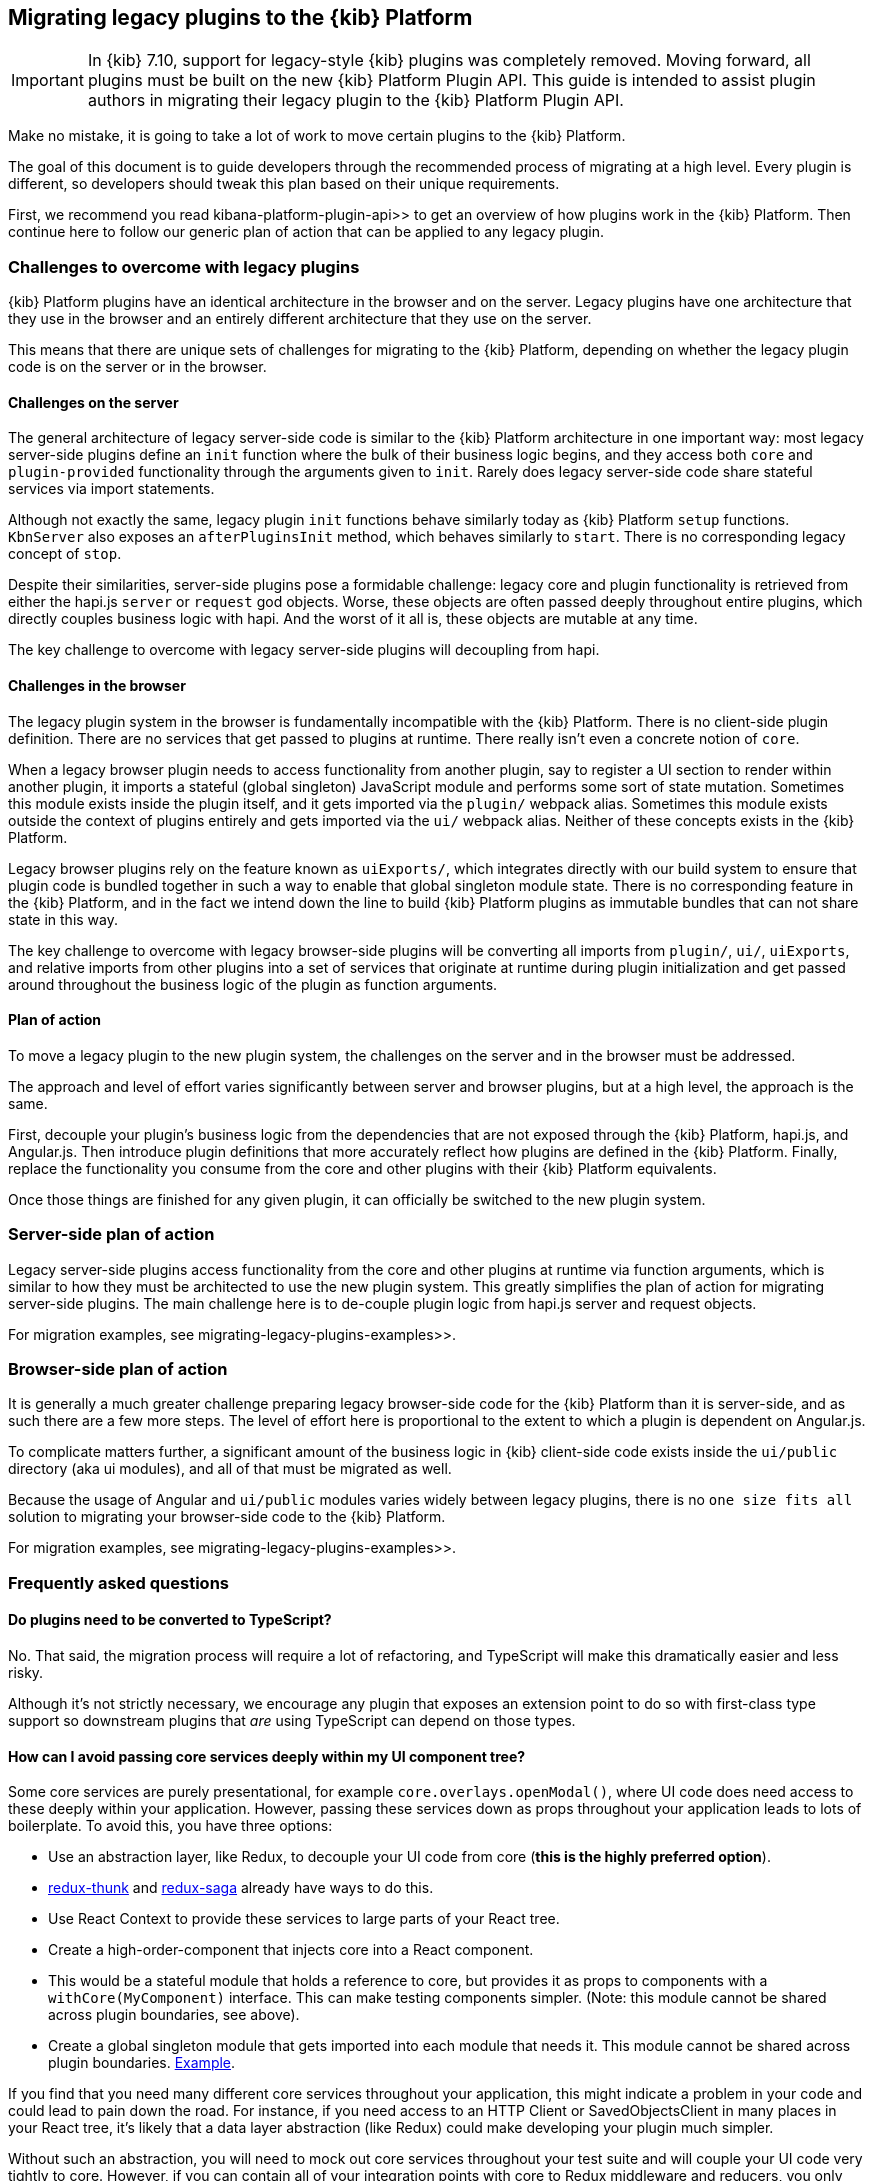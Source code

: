 [[migrating-legacy-plugins]]
== Migrating legacy plugins to the {kib} Platform

[IMPORTANT]
==============================================
In {kib} 7.10, support for legacy-style {kib} plugins was completely removed.
Moving forward, all plugins must be built on the new {kib} Platform Plugin API.
This guide is intended to assist plugin authors in migrating their legacy plugin
to the {kib} Platform Plugin API.
==============================================

Make no mistake, it is going to take a lot of work to move certain
plugins to the {kib} Platform.

The goal of this document is to guide developers through the recommended
process of migrating at a high level. Every plugin is different, so
developers should tweak this plan based on their unique requirements.

First, we recommend you read  kibana-platform-plugin-api>> to get an overview
of how plugins work in the {kib} Platform. Then continue here to follow our
generic plan of action that can be applied to any legacy plugin.

=== Challenges to overcome with legacy plugins

{kib} Platform plugins have an identical architecture in the browser and on
the server. Legacy plugins have one architecture that they use in the
browser and an entirely different architecture that they use on the
server.

This means that there are unique sets of challenges for migrating to the
{kib} Platform, depending on whether the legacy plugin code is on the
server or in the browser.

==== Challenges on the server

The general architecture of legacy server-side code is similar to
the {kib} Platform architecture in one important way: most legacy
server-side plugins define an `init` function where the bulk of their
business logic begins, and they access both `core` and
`plugin-provided` functionality through the arguments given to `init`.
Rarely does legacy server-side code share stateful services via import
statements.

Although not exactly the same, legacy plugin `init` functions behave
similarly today as {kib} Platform `setup` functions. `KbnServer` also
exposes an `afterPluginsInit` method, which behaves similarly to `start`.
There is no corresponding legacy concept of `stop`.

Despite their similarities, server-side plugins pose a formidable
challenge: legacy core and plugin functionality is retrieved from either
the hapi.js `server` or `request` god objects. Worse, these objects are
often passed deeply throughout entire plugins, which directly couples
business logic with hapi. And the worst of it all is, these objects are
mutable at any time.

The key challenge to overcome with legacy server-side plugins will
decoupling from hapi.

==== Challenges in the browser

The legacy plugin system in the browser is fundamentally incompatible
with the {kib} Platform. There is no client-side plugin definition. There
are no services that get passed to plugins at runtime. There really
isn’t even a concrete notion of `core`.

When a legacy browser plugin needs to access functionality from another
plugin, say to register a UI section to render within another plugin, it
imports a stateful (global singleton) JavaScript module and performs
some sort of state mutation. Sometimes this module exists inside the
plugin itself, and it gets imported via the `plugin/` webpack alias.
Sometimes this module exists outside the context of plugins entirely and
gets imported via the `ui/` webpack alias. Neither of these concepts
exists in the {kib} Platform.

Legacy browser plugins rely on the feature known as `uiExports/`, which
integrates directly with our build system to ensure that plugin code is
bundled together in such a way to enable that global singleton module
state. There is no corresponding feature in the {kib} Platform, and in
the fact we intend down the line to build {kib} Platform plugins as immutable
bundles that can not share state in this way.

The key challenge to overcome with legacy browser-side plugins will be
converting all imports from `plugin/`, `ui/`, `uiExports`, and relative
imports from other plugins into a set of services that originate at
runtime during plugin initialization and get passed around throughout
the business logic of the plugin as function arguments.

==== Plan of action

To move a legacy plugin to the new plugin system, the
challenges on the server and in the browser must be addressed.

The approach and level of effort varies significantly between server and
browser plugins, but at a high level, the approach is the same.

First, decouple your plugin’s business logic from the dependencies that
are not exposed through the {kib} Platform, hapi.js, and Angular.js. Then
introduce plugin definitions that more accurately reflect how plugins
are defined in the {kib} Platform. Finally, replace the functionality you
consume from the core and other plugins with their {kib} Platform equivalents.

Once those things are finished for any given plugin, it can officially
be switched to the new plugin system.

=== Server-side plan of action

Legacy server-side plugins access functionality from the core and other
plugins at runtime via function arguments, which is similar to how they
must be architected to use the new plugin system. This greatly
simplifies the plan of action for migrating server-side plugins.
The main challenge here is to de-couple plugin logic from hapi.js server and request objects.

For migration examples, see  migrating-legacy-plugins-examples>>.

=== Browser-side plan of action

It is generally a much greater challenge preparing legacy browser-side
code for the {kib} Platform than it is server-side, and as such there are
a few more steps. The level of effort here is proportional to the extent
to which a plugin is dependent on Angular.js.

To complicate matters further, a significant amount of the business
logic in {kib} client-side code exists inside the `ui/public`
directory (aka ui modules), and all of that must be migrated as well.

Because the usage of Angular and `ui/public` modules varies widely between
legacy plugins, there is no `one size fits all` solution to migrating
your browser-side code to the {kib} Platform.

For migration examples, see  migrating-legacy-plugins-examples>>.

=== Frequently asked questions

==== Do plugins need to be converted to TypeScript?

No. That said, the migration process will require a lot of refactoring,
and TypeScript will make this dramatically easier and less risky.

Although it's not strictly necessary, we encourage any plugin that exposes an extension point to do so
with first-class type support so downstream plugins that _are_ using
TypeScript can depend on those types.

==== How can I avoid passing core services deeply within my UI component tree?

Some core services are purely presentational, for example
`core.overlays.openModal()`, where UI
code does need access to these deeply within your application. However,
passing these services down as props throughout your application leads
to lots of boilerplate. To avoid this, you have three options:

* Use an abstraction layer, like Redux, to decouple your UI code from
core (*this is the highly preferred option*).
* https://github.com/reduxjs/redux-thunk#injecting-a-custom-argument[redux-thunk]
and
https://redux-saga.js.org/docs/api/#createsagamiddlewareoptions[redux-saga]
already have ways to do this.
* Use React Context to provide these services to large parts of your
React tree.
* Create a high-order-component that injects core into a React
component.
* This would be a stateful module that holds a reference to core, but
provides it as props to components with a `withCore(MyComponent)`
interface. This can make testing components simpler. (Note: this module
cannot be shared across plugin boundaries, see above).
* Create a global singleton module that gets imported into each module
that needs it. This module cannot be shared across plugin
boundaries.
https://gist.github.com/epixa/06c8eeabd99da3c7545ab295e49acdc3[Example].

If you find that you need many different core services throughout your
application, this might indicate a problem in your code and could lead to pain down the
road. For instance, if you need access to an HTTP Client or
SavedObjectsClient in many places in your React tree, it’s likely that a
data layer abstraction (like Redux) could make developing your plugin
much simpler.

Without such an abstraction, you will need to mock out core services
throughout your test suite and will couple your UI code very tightly to
core. However, if you can contain all of your integration points with
core to Redux middleware and reducers, you only need to mock core
services once and benefit from being able to change those integrations
with core in one place rather than many. This will become incredibly
handy when core APIs have breaking changes.

==== How is the 'common' code shared on both the client and the server?

There is no formal notion of `common` code that can safely be imported
from either client-side or server-side code. However, if a plugin author
wishes to maintain a set of code in their plugin in a single place and
then expose it to both server-side and client-side code, they can do so
by exporting the index files for both the `server` and `public`
directories.

Plugins _should not_ ever import code from deeply inside another plugin
(e.g. `my_plugin/public/components`) or from other top-level directories
(e.g. `my_plugin/common/constants`) as these are not checked for breaking
changes and are considered unstable and subject to change at any time.
You can have other top-level directories like `my_plugin/common`, but
our tooling will not treat these as a stable API, and linter rules will
prevent importing from these directories _from outside the plugin_.

The benefit of this approach is that the details of where code lives and
whether it is accessible in multiple runtimes is an implementation
detail of the plugin itself. A plugin consumer that is writing
client-side code only ever needs to concern themselves with the
client-side contracts being exposed, and the same can be said for
server-side contracts on the server.

A plugin author, who decides some set of code should diverge from having
a single `common` definition, can now safely change the implementation
details without impacting downstream consumers.

==== How do I find {kib} Platform services?

Most of the utilities you used to build legacy plugins are available
in the {kib} Platform or {kib} Platform plugins. To help you find the new
home for new services, use the tables below to find where the {kib}
Platform equivalent lives.

===== Client-side
====== Core services

In client code, `core` can be imported in legacy plugins via the
`ui/new_platform` module.

[[client-side-core-migration-table]]
[width="100%",cols="15%,85%",options="header",]
|===
|Legacy Platform |{kib} Platform
|`chrome.addBasePath`
|{kib-repo}/tree/{branch}/docs/development/core/public/kibana-plugin-core-public.ibasepath.md[`core.http.basePath.prepend`]

|`chrome.breadcrumbs.set`
|{kib-repo}/tree/{branch}/docs/development/core/public/kibana-plugin-core-public.chromestart.setbreadcrumbs.md[`core.chrome.setBreadcrumbs`]

|`chrome.getUiSettingsClient`
|{kib-repo}/tree/{branch}/docs/development/core/public/kibana-plugin-core-public.corestart.uisettings.md[`core.uiSettings`]

|`chrome.helpExtension.set`
|{kib-repo}/tree/{branch}/docs/development/core/public/kibana-plugin-core-public.chromestart.sethelpextension.md[`core.chrome.setHelpExtension`]

|`chrome.setVisible`
|{kib-repo}/tree/{branch}/docs/development/core/public/kibana-plugin-core-public.chromestart.setisvisible.md[`core.chrome.setIsVisible`]

|`chrome.getInjected`
| Request Data with your plugin REST HTTP API.

|`chrome.setRootTemplate` / `chrome.setRootController`
|Use application mounting via {kib-repo}/tree/{branch}/docs/development/core/public/kibana-plugin-core-public.applicationsetup.register.md[`core.application.register`]

|`chrome.navLinks.update`
|{kib-repo}/tree/{branch}/docs/development/core/public/kibana-plugin-core-public.app.updater_.md[`core.appbase.updater`]. Use the `updater$` property when registering your application via
`core.application.register`

|`import { recentlyAccessed } from 'ui/persisted_log'`
|{kib-repo}blob/{branch}/docs/development/core/public/kibana-plugin-core-public.chromerecentlyaccessed.md[`core.chrome.recentlyAccessed`]

|`ui/capabilities`
|{kib-repo}blob/{branch}/docs/development/core/public/kibana-plugin-core-public.capabilities.md[`core.application.capabilities`]

|`ui/documentation_links`
|{kib-repo}blob/{branch}/docs/development/core/public/kibana-plugin-core-public.doclinksstart.md[`core.docLinks`]

|`ui/kfetch`
|{kib-repo}blob/{branch}/docs/development/core/public/kibana-plugin-core-public.httpsetup.md[`core.http`]

|`ui/notify`
|{kib-repo}blob/{branch}/docs/development/core/public/kibana-plugin-core-public.notificationsstart.md[`core.notifications`]
and
{kib-repo}blob/{branch}/docs/development/core/public/kibana-plugin-core-public.overlaystart.md[`core.overlays`]. Toast messages are in `notifications`, banners are in `overlays`.

|`ui/routes`
|There is no global routing mechanism. Each app
{kib-repo}blob/{branch}/rfcs/text/0004_application_service_mounting.md#complete-example[configures
its own routing].

|`ui/saved_objects`
|{kib-repo}blob/{branch}/docs/development/core/public/kibana-plugin-core-public.savedobjectsstart.md[`core.savedObjects`]

|`ui/doc_title`
|{kib-repo}blob/{branch}/docs/development/core/public/kibana-plugin-core-public.chromedoctitle.md[`core.chrome.docTitle`]

|`uiExports/injectedVars` / `chrome.getInjected`
| configuration-service, Configuration service>>. Can only be used to expose configuration properties
|===

_See also:
{kib-repo}blob/{branch}/docs/development/core/public/kibana-plugin-core-public.corestart.md[Public’s
CoreStart API Docs]_

====== Plugins for shared application services

In client code, we have a series of plugins that house shared
application services, which are not technically part of `core`, but are
often used in {kib} plugins.

This table maps some of the most commonly used legacy items to their {kib}
Platform locations. For the API provided by {kib} Plugins see  plugin-list, the plugin list>>.

[width="100%",cols="15,85",options="header"]
|===
|Legacy Platform |{kib} Platform
|`import 'ui/apply_filters'` |N/A. Replaced by triggering an
{kib-repo}blob/{branch}/docs/development/plugins/data/public/kibana-plugin-plugins-data-public.action_global_apply_filter.md[APPLY_FILTER_TRIGGER trigger]. Directive is deprecated.

|`import 'ui/filter_bar'`
|`import { FilterBar } from 'plugins/data/public'`. Directive is deprecated.

|`import 'ui/query_bar'`
|`import { QueryStringInput } from 'plugins/data/public'` {kib-repo}blob/{branch}/docs/development/plugins/data/public/kibana-plugin-plugins-data-public.querystringinput.md[QueryStringInput]. Directives are deprecated.

|`import 'ui/search_bar'`
|`import { SearchBar } from 'plugins/data/public'` {kib-repo}blob/{branch}/docs/development/plugins/data/public/kibana-plugin-plugins-data-public.datapublicpluginstartui.searchbar.md[SearchBar]. Directive is deprecated.

|`import 'ui/kbn_top_nav'`
|`import { TopNavMenu } from 'plugins/navigation/public'`. Directive was removed.

|`ui/saved_objects/saved_object_finder`
|`import { SavedObjectFinder } from 'plugins/saved_objects/public'`

|`core_plugins/interpreter`
|{kib-repo}blob/{branch}/docs/development/plugins/expressions/public/kibana-plugin-plugins-expressions-public.md[`plugins.data.expressions`]

|`ui/courier`
|{kib-repo}blob/{branch}/docs/development/plugins/data/public/kibana-plugin-plugins-data-public.datapublicpluginsetup.search.md[`plugins.data.search`]

|`ui/agg_types`
|{kib-repo}blob/{branch}/docs/development/plugins/data/public/kibana-plugin-plugins-data-public.searchsourcefields.aggs.md[`plugins.data.search.aggs`]. Most code is available for
static import. Stateful code is part of the `search` service.

|`ui/embeddable`
|{kib-repo}blob/{branch}/docs/development/plugins/embeddable/public/kibana-plugin-plugins-embeddable-public.embeddablesetup.md[`plugins.embeddables`]

|`ui/filter_manager`
|`import { FilterManager } from 'plugins/data/public'` {kib-repo}blob/{branch}/docs/development/plugins/data/public/kibana-plugin-plugins-data-public.filtermanager.md[`FilterManager`]

|`ui/index_patterns`
|`import { IndexPatternsService } from 'plugins/data/public'` {kib-repo}blob/{branch}/docs/development/plugins/data/public/kibana-plugin-plugins-data-public.indexpatternsservice.md[IndexPatternsService]

|`import 'ui/management'`
|`plugins.management.sections`. Management plugin `setup` contract.

|`import 'ui/registry/field_format_editors'`
|`plugins.indexPatternManagement.fieldFormatEditors` indexPatternManagement plugin `setup` contract.

|`ui/registry/field_formats`
|{kib-repo}blob/{branch}/docs/development/plugins/data/public/kibana-plugin-plugins-data-public.fieldformats.md[`plugins.data.fieldFormats`]

|`ui/registry/feature_catalogue`
|`plugins.home.featureCatalogue.register`  home plugin `setup` contract

|`ui/registry/vis_types`
|`plugins.visualizations`

|`ui/vis`
|`plugins.visualizations`

|`ui/share`
|`plugins.share`. share plugin `start` contract. `showShareContextMenu` is now called
`toggleShareContextMenu`, `ShareContextMenuExtensionsRegistryProvider`
is now called `register`

|`ui/vis/vis_factory`
|`plugins.visualizations`

|`ui/vis/vis_filters`
|`plugins.visualizations.filters`

|`ui/utils/parse_es_interval`
|`import { search: { aggs: { parseEsInterval } } } from 'plugins/data/public'`. `parseEsInterval`, `ParsedInterval`, `InvalidEsCalendarIntervalError`,
`InvalidEsIntervalFormatError` items were moved to the `Data Plugin` as
a static code
|===

===== Server-side

====== Core services

In server code, `core` can be accessed from either `server.newPlatform`
or `kbnServer.newPlatform`:

[width="100%",cols="17, 83",options="header"]
|===
|Legacy Platform |{kib} Platform
|`server.config()`
|{kib-repo}blob/{branch}/docs/development/core/server/kibana-plugin-core-server.plugininitializercontext.config.md[`initializerContext.config.create()`]. Must also define schema. See  config-migration>>

|`server.route`
|{kib-repo}blob/{branch}/docs/development/core/server/kibana-plugin-core-server.httpservicesetup.createrouter.md[`core.http.createRouter`]. See  http-routes-migration, HTTP routes migration>>.

|`server.renderApp()`
|{kib-repo}blob/{branch}/docs/development/core/server/kibana-plugin-core-server.httpresourcesservicetoolkit.rendercoreapp.md[`response.renderCoreApp()`]. See  render-html-migration, Render HTML migration>>.

|`server.renderAppWithDefaultConfig()`
|{kib-repo}blob/{branch}/docs/development/core/server/kibana-plugin-core-server.httpresourcesservicetoolkit.renderanonymouscoreapp.md[`response.renderAnonymousCoreApp()`]. See  render-html-migration, Render HTML migration>>.

|`request.getBasePath()`
|{kib-repo}blob/{branch}/docs/development/core/server/kibana-plugin-core-server.httpservicesetup.basepath.md[`core.http.basePath.get`]

|`server.plugins.elasticsearch.getCluster('data')`
|{kib-repo}blob/{branch}/docs/development/core/server/kibana-plugin-core-server.iscopedclusterclient.md[`context.core.elasticsearch.client`]

|`server.plugins.elasticsearch.getCluster('admin')`
|{kib-repo}blob/{branch}/docs/development/core/server/kibana-plugin-core-server.iscopedclusterclient.md[`context.core.elasticsearch.client`]

|`server.plugins.elasticsearch.createCluster(...)`
|{kib-repo}blob/{branch}/docs/development/core/server/kibana-plugin-core-server.elasticsearchservicestart.createclient.md[`core.elasticsearch.createClient`]

|`server.savedObjects.setScopedSavedObjectsClientFactory`
|{kib-repo}blob/{branch}/docs/development/core/server/kibana-plugin-core-server.savedobjectsservicesetup.setclientfactoryprovider.md[`core.savedObjects.setClientFactoryProvider`]

|`server.savedObjects.addScopedSavedObjectsClientWrapperFactory`
|{kib-repo}blob/{branch}/docs/development/core/server/kibana-plugin-core-server.savedobjectsservicesetup.addclientwrapper.md[`core.savedObjects.addClientWrapper`]

|`server.savedObjects.getSavedObjectsRepository`
|{kib-repo}blob/{branch}/docs/development/core/server/kibana-plugin-core-server.savedobjectsservicestart.createinternalrepository.md[`core.savedObjects.createInternalRepository`]
{kib-repo}blob/{branch}/docs/development/core/server/kibana-plugin-core-server.savedobjectsservicestart.createscopedrepository.md[`core.savedObjects.createScopedRepository`]

|`server.savedObjects.getScopedSavedObjectsClient`
|{kib-repo}blob/{branch}/docs/development/core/server/kibana-plugin-core-server.savedobjectsservicestart.getscopedclient.md[`core.savedObjects.getScopedClient`]

|`request.getSavedObjectsClient`
|{kib-repo}blob/{branch}/docs/development/core/server/kibana-plugin-core-server.requesthandlercontext.core.md[`context.core.savedObjects.client`]

|`request.getUiSettingsService`
|{kib-repo}blob/{branch}/docs/development/core/server/kibana-plugin-core-server.iuisettingsclient.md[`context.core.uiSettings.client`]

|`kibana.Plugin.deprecations`
| handle-plugin-configuration-deprecations, Handle plugin configuration deprecations>> and {kib-repo}blob/{branch}/docs/development/core/server/kibana-plugin-core-server.pluginconfigdescriptor.md[`PluginConfigDescriptor.deprecations`]. Deprecations from {kib} Platform are not applied to legacy configuration

|`kibana.Plugin.savedObjectSchemas`
|{kib-repo}blob/{branch}/docs/development/core/server/kibana-plugin-core-server.savedobjectsservicesetup.registertype.md[`core.savedObjects.registerType`]

|`kibana.Plugin.mappings`
|{kib-repo}blob/{branch}/docs/development/core/server/kibana-plugin-core-server.savedobjectsservicesetup.registertype.md[`core.savedObjects.registerType`]. Learn more in  saved-objects-migration, SavedObjects migration>>.

|`kibana.Plugin.migrations`
|{kib-repo}blob/{branch}/docs/development/core/server/kibana-plugin-core-server.savedobjectsservicesetup.registertype.md[`core.savedObjects.registerType`]. Learn more in  saved-objects-migration, SavedObjects migration>>.

|`kibana.Plugin.savedObjectsManagement`
|{kib-repo}blob/{branch}/docs/development/core/server/kibana-plugin-core-server.savedobjectsservicesetup.registertype.md[`core.savedObjects.registerType`]. Learn more in  saved-objects-migration, SavedObjects migration>>.
|===

_See also:
{kib-repo}blob/{branch}/docs/development/core/server/kibana-plugin-core-server.coresetup.md[Server’s
CoreSetup API Docs]_

====== Plugin services

[width="100%",cols="50%,50%",options="header",]
|===
|Legacy Platform |{kib} Platform
|`xpack_main.registerFeature`
|{kib-repo}blob/{branch}/x-pack/plugins/features/server/plugin.ts[`plugins.features.registerKibanaFeature`]

|`xpack_main.feature(pluginID).registerLicenseCheckResultsGenerator`
|{kib-repo}blob/{branch}/x-pack/plugins/licensing/README.md[`x-pack licensing plugin`]
|===

===== UI Exports

The legacy platform used a set of `uiExports` to inject modules from
one plugin into other plugins. This mechanism is not necessary for the
{kib} Platform because _all plugins are executed on the page at once_,
though only one application is rendered at a time.

This table shows where these uiExports have moved to in the {kib}
Platform.

[width="100%",cols="15%,85%",options="header"]
|===
|Legacy Platform |{kib} Platform
|`aliases`
|`N/A`.

|`app`
|{kib-repo}blob/{branch}/docs/development/core/public/kibana-plugin-core-public.applicationsetup.register.md[`core.application.register`]

|`canvas`
|{kib-repo}blob/{branch}/x-pack/plugins/canvas/README.md[Canvas plugin API]

|`chromeNavControls`
|{kib-repo}blob/{branch}/docs/development/core/public/kibana-plugin-core-public.chromenavcontrols.md[`core.chrome.navControls.register{Left,Right}`]

|`docViews`
|{kib-repo}blob/{branch}/src/plugins/discover/public/[`discover.docViews.addDocView`]

|`embeddableActions`
|{kib-repo}blob/{branch}/src/plugins/embeddable/README.asciidoc[`embeddable plugin`]

|`embeddableFactories`
|{kib-repo}blob/{branch}/src/plugins/embeddable/README.asciidoc[`embeddable plugin`], {kib-repo}blob/{branch}/docs/development/plugins/embeddable/server/kibana-plugin-plugins-embeddable-server.embeddablesetup.registerembeddablefactory.md[`embeddable.registerEmbeddableFactory`]

|`fieldFormatEditors`, `fieldFormats`
|{kib-repo}blob/{branch}/docs/development/plugins/data/public/kibana-plugin-plugins-data-public.fieldformats.md[`data.fieldFormats`]

|`hacks`
|`N/A`. Just run the code in your plugin’s `start` method.

|`home`
|{kib-repo}blob/{branch}/src/plugins/embeddable/README.asciidoc[`home plugin`] {kib-repo}blob/{branch}/src/plugins/home/public/services/feature_catalogue[`home.featureCatalogue.register`]

|`indexManagement`
|{kib-repo}blob/{branch}/x-pack/plugins/index_management/README.md[`index management plugin`]

|`injectDefaultVars`
|`N/A`. Plugins will only be able to allow config values for the frontend. See configuration-service>>

|`inspectorViews`
|{kib-repo}blob/{branch}/src/plugins/inspector/README.md[`inspector plugin`]

|`interpreter`
|{kib-repo}blob/{branch}/docs/development/plugins/expressions/public/kibana-plugin-plugins-expressions-public.md[`plugins.data.expressions`]

|`links`
|{kib-repo}blob/{branch}/docs/development/core/public/kibana-plugin-core-public.applicationsetup.register.md[`core.application.register`]

|`managementSections`
|{kib-repo}blob/{branch}/src/plugins/management/README.md[`plugins.management.sections.register`]

|`mappings`
|{kib-repo}blob/{branch}/docs/development/core/server/kibana-plugin-core-server.savedobjectsservicesetup.registertype.md[`core.savedObjects.registerType`]

|`migrations`
|{kib-repo}blob/{branch}/docs/development/core/server/kibana-plugin-core-server.savedobjectsservicesetup.registertype.md[`core.savedObjects.registerType`]

|`navbarExtensions`
|`N/A`. Deprecated.

|`savedObjectSchemas`
|{kib-repo}blob/{branch}/docs/development/core/server/kibana-plugin-core-server.savedobjectsservicesetup.registertype.md[`core.savedObjects.registerType`]

|`savedObjectsManagement`
|{kib-repo}blob/{branch}/docs/development/core/server/kibana-plugin-core-server.savedobjectsservicesetup.registertype.md[`core.savedObjects.registerType`]

|`savedObjectTypes`
|{kib-repo}blob/{branch}/docs/development/core/server/kibana-plugin-core-server.savedobjectsservicesetup.registertype.md[`core.savedObjects.registerType`]

|`search`
|{kib-repo}blob/{branch}/docs/development/plugins/data/public/kibana-plugin-plugins-data-public.search.md[`data.search`]

|`shareContextMenuExtensions`
|{kib-repo}blob/{branch}/src/plugins/share/README.md[`plugins.share`]

|`taskDefinitions`
|{kib-repo}blob/{branch}/x-pack/plugins/task_manager/README.md[`taskManager plugin`]

|`uiCapabilities`
|{kib-repo}blob/{branch}/docs/development/core/public/kibana-plugin-core-public.applicationsetup.register.md[`core.application.register`]

|`uiSettingDefaults`
|{kib-repo}blob/{branch}/docs/development/core/server/kibana-plugin-core-server.uisettingsservicesetup.md[`core.uiSettings.register`]

|`validations`
|{kib-repo}blob/{branch}/docs/development/core/server/kibana-plugin-core-server.savedobjectsservicesetup.registertype.md[`core.savedObjects.registerType`]

|`visEditorTypes`
|{kib-repo}blob/{branch}/src/plugins/visualizations[`visualizations plugin`]

|`visTypeEnhancers`
|{kib-repo}blob/{branch}/src/plugins/visualizations[`visualizations plugin`]

|`visTypes`
|{kib-repo}blob/{branch}/src/plugins/visualizations[`visualizations plugin`]

|`visualize`
|{kib-repo}blob/{branch}/src/plugins/visualize/README.md[`visualize plugin`]
|===

===== Plugin Spec

[width="100%",cols="22%,78%",options="header",]
|===
|Legacy Platform |{kib} Platform
|`id`
|{kib-repo}blob/{branch}/docs/development/core/server/kibana-plugin-core-server.pluginmanifest.md[`manifest.id`]

|`require`
|{kib-repo}blob/{branch}/docs/development/core/server/kibana-plugin-core-server.pluginmanifest.md[`manifest.requiredPlugins`]

|`version`
|{kib-repo}blob/{branch}/docs/development/core/server/kibana-plugin-core-server.pluginmanifest.md[`manifest.version`]

|`kibanaVersion`
|{kib-repo}blob/{branch}/docs/development/core/server/kibana-plugin-core-server.pluginmanifest.md[`manifest.kibanaVersion`]

|`configPrefix`
|{kib-repo}blob/{branch}/docs/development/core/server/kibana-plugin-core-server.pluginmanifest.md[`manifest.configPath`]

|`config`
| configuration-service>>

|`deprecations`
| configuration-service>>

|`uiExports`
|`N/A`. Use platform & plugin public contracts

|`publicDir`
|`N/A`. {kib} Platform serves static assets from `/public/assets` folder under `/plugins/{id}/assets/{path*}` URL.

|`preInit`, `init`, `postInit`
|`N/A`. Use {kib} Platform  plugin-lifecycles,plugin-lifecycles>>
|===

=== See also

For examples on how to migrate from specific legacy APIs, see  migrating-legacy-plugins-examples>>.
